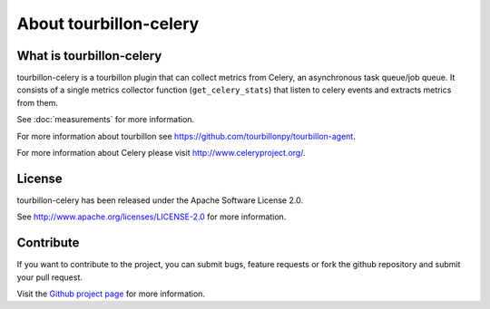 About tourbillon-celery
***********************

What is tourbillon-celery
=========================

tourbillon-celery is a tourbillon plugin that can collect metrics from Celery, an asynchronous task queue/job queue. 
It consists of a single metrics collector function (``get_celery_stats``) that listen to celery events and extracts metrics from them.

See :doc:`measurements` for more information.



For more information about tourbillon see `https://github.com/tourbillonpy/tourbillon-agent <https://github.com/tourbillonpy/tourbillon-agent>`_.

For more information about Celery please visit `http://www.celeryproject.org/ <http://www.celeryproject.org/>`_.


License
=======

tourbillon-celery has been released under the Apache Software License 2.0.

See `http://www.apache.org/licenses/LICENSE-2.0 <http://www.apache.org/licenses/LICENSE-2.0>`_ for more information.


Contribute
==========

If you want to contribute to the project, you can submit bugs, feature requests or fork the github repository and submit your pull request.

Visit the `Github project page <https://github.com/tourbillonpy/tourbillon-celery>`_ for more information.

